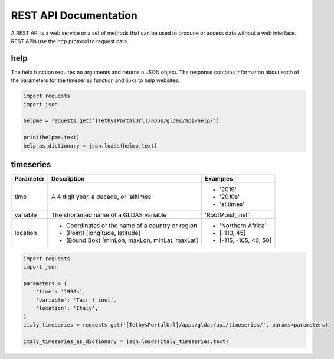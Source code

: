 **********************
REST API Documentation
**********************

A REST API is a web service or a set of methods that can be used to produce or access data without a web interface.
REST APIs use the http protocol to request data.

help
====

The help function requires no arguments and returns a JSON object. The response contains information about each of the
parameters for the timeseries function and links to help websites.

.. code-block:: python

    import requests
    import json

    helpme = requests.get('[TethysPortalUrl]/apps/gldas/api/help/')

    print(helpme.text)
    help_as_dictionary = json.loads(helmp.text)

timeseries
==========

+------------+--------------------------------------------------+--------------------------+
| Parameter  | Description                                      | Examples                 |
+============+==================================================+==========================+
| time       | A 4 digit year, a decade, or 'alltimes'          | - '2019'                 |
|            |                                                  | - '2010s'                |
|            |                                                  | - 'alltimes'             |
+------------+--------------------------------------------------+--------------------------+
| variable   | The shortened name of a GLDAS variable           | 'RootMoist_inst'         |
+------------+--------------------------------------------------+--------------------------+
|            | - Coordinates or the name of a country or region | - 'Northern Africa'      |
| location   | - (Point) [longitude, latitude]                  | - [-110, 45]             |
|            | - (Bound Box) [minLon, maxLon, minLat, maxLat]   | - [-115, -105, 40, 50]   |
+------------+--------------------------------------------------+--------------------------+

.. code-block:: python

    import requests
    import json

    parameters = {
        'time': '1990s',
        'variable': 'Tair_f_inst',
        'location': 'Italy',
    }
    italy_timeseries = requests.get('[TethysPortalUrl]/apps/gldas/api/timeseries/', params=parameters)

    italy_timeseries_as_dictionary = json.loads(italy_timeseries.text)
